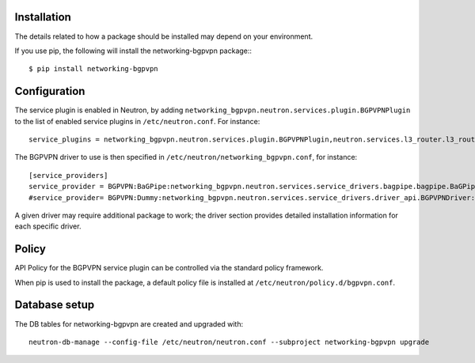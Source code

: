 ============
Installation
============

The details related to how a package should be installed may depend on your environment.

If you use pip, the following will install the networking-bgpvpn package:::

    $ pip install networking-bgpvpn

=============
Configuration
=============

The service plugin is enabled in Neutron, by adding ``networking_bgpvpn.neutron.services.plugin.BGPVPNPlugin`` to the list
of enabled service plugins in ``/etc/neutron.conf``. For instance::

    service_plugins = networking_bgpvpn.neutron.services.plugin.BGPVPNPlugin,neutron.services.l3_router.l3_router_plugin.L3RouterPlugin

The BGPVPN driver to use is then specified in ``/etc/neutron/networking_bgpvpn.conf``, for instance::

    [service_providers]
    service_provider = BGPVPN:BaGPipe:networking_bgpvpn.neutron.services.service_drivers.bagpipe.bagpipe.BaGPipeBGPVPNDriver:default
    #service_provider= BGPVPN:Dummy:networking_bgpvpn.neutron.services.service_drivers.driver_api.BGPVPNDriver:default

A given driver may require additional package to work; the driver section provides detailed installation information for each
specific driver.

==============
Policy
==============

API Policy for the BGPVPN service plugin can be controlled via the standard policy framework.

When pip is used to install the package, a default policy file is installed at ``/etc/neutron/policy.d/bgpvpn.conf``.

==============
Database setup
==============

The DB tables for networking-bgpvpn are created and upgraded with::

    neutron-db-manage --config-file /etc/neutron/neutron.conf --subproject networking-bgpvpn upgrade


